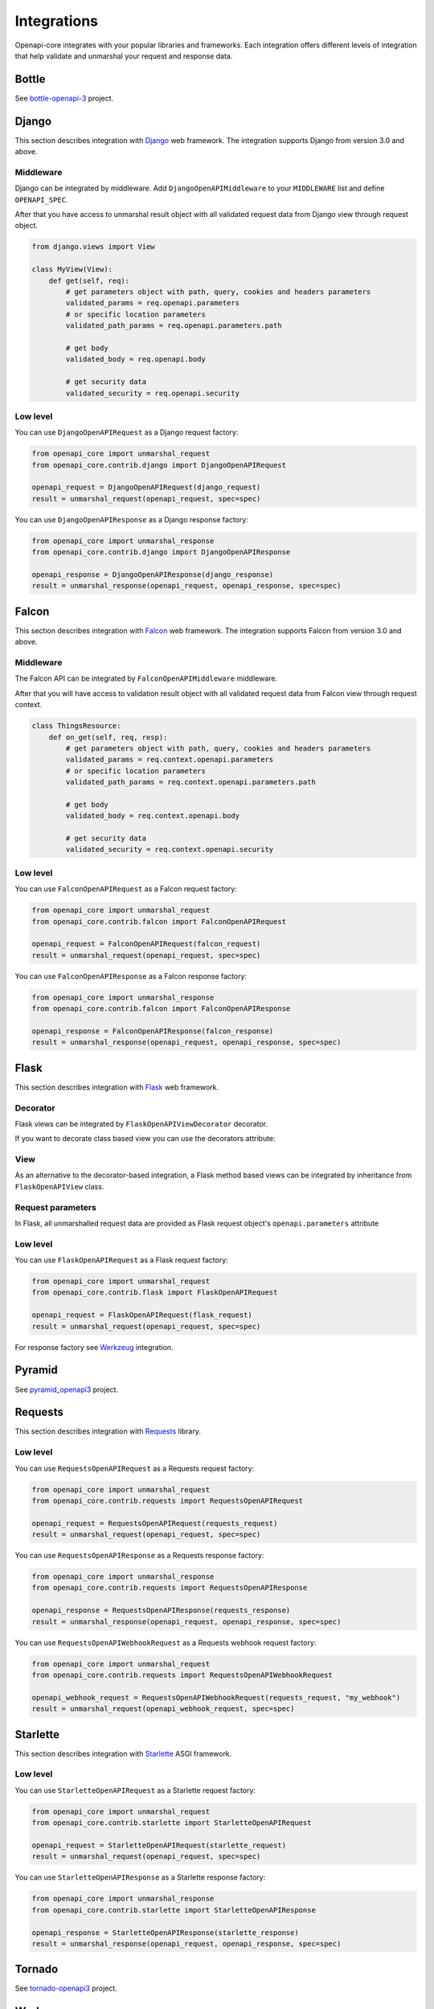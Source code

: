 Integrations
============

Openapi-core integrates with your popular libraries and frameworks. Each integration offers different levels of integration that help validate and unmarshal your request and response data.

Bottle
------

See `bottle-openapi-3 <https://github.com/cope-systems/bottle-openapi-3>`_ project.


Django
------

This section describes integration with `Django <https://www.djangoproject.com>`__ web framework.
The integration supports Django from version 3.0 and above.

Middleware
~~~~~~~~~~

Django can be integrated by middleware. Add ``DjangoOpenAPIMiddleware`` to your ``MIDDLEWARE`` list and define ``OPENAPI_SPEC``.

.. code-block:: python
  :emphasize-lines: 6,9

   # settings.py
   from openapi_core import Spec

   MIDDLEWARE = [
       # ...
       'openapi_core.contrib.django.middlewares.DjangoOpenAPIMiddleware',
   ]

   OPENAPI_SPEC = Spec.from_dict(spec_dict)

After that you have access to unmarshal result object with all validated request data from Django view through request object.

.. code-block:: python

   from django.views import View

   class MyView(View):
       def get(self, req):
           # get parameters object with path, query, cookies and headers parameters
           validated_params = req.openapi.parameters
           # or specific location parameters
           validated_path_params = req.openapi.parameters.path

           # get body
           validated_body = req.openapi.body

           # get security data
           validated_security = req.openapi.security

Low level
~~~~~~~~~

You can use ``DjangoOpenAPIRequest`` as a Django request factory:

.. code-block:: python

   from openapi_core import unmarshal_request
   from openapi_core.contrib.django import DjangoOpenAPIRequest

   openapi_request = DjangoOpenAPIRequest(django_request)
   result = unmarshal_request(openapi_request, spec=spec)

You can use ``DjangoOpenAPIResponse`` as a Django response factory:

.. code-block:: python

   from openapi_core import unmarshal_response
   from openapi_core.contrib.django import DjangoOpenAPIResponse

   openapi_response = DjangoOpenAPIResponse(django_response)
   result = unmarshal_response(openapi_request, openapi_response, spec=spec)


Falcon
------

This section describes integration with `Falcon <https://falconframework.org>`__ web framework.
The integration supports Falcon from version 3.0 and above.

Middleware
~~~~~~~~~~

The Falcon API can be integrated by ``FalconOpenAPIMiddleware`` middleware.

.. code-block:: python
  :emphasize-lines: 1,3,7

   from openapi_core.contrib.falcon.middlewares import FalconOpenAPIMiddleware

   openapi_middleware = FalconOpenAPIMiddleware.from_spec(spec)

   app = falcon.App(
       # ...
       middleware=[openapi_middleware],
   )

After that you will have access to validation result object with all validated request data from Falcon view through request context.

.. code-block:: python

   class ThingsResource:
       def on_get(self, req, resp):
           # get parameters object with path, query, cookies and headers parameters
           validated_params = req.context.openapi.parameters
           # or specific location parameters
           validated_path_params = req.context.openapi.parameters.path

           # get body
           validated_body = req.context.openapi.body

           # get security data
           validated_security = req.context.openapi.security

Low level
~~~~~~~~~

You can use ``FalconOpenAPIRequest`` as a Falcon request factory:

.. code-block:: python

   from openapi_core import unmarshal_request
   from openapi_core.contrib.falcon import FalconOpenAPIRequest

   openapi_request = FalconOpenAPIRequest(falcon_request)
   result = unmarshal_request(openapi_request, spec=spec)

You can use ``FalconOpenAPIResponse`` as a Falcon response factory:

.. code-block:: python

   from openapi_core import unmarshal_response
   from openapi_core.contrib.falcon import FalconOpenAPIResponse

   openapi_response = FalconOpenAPIResponse(falcon_response)
   result = unmarshal_response(openapi_request, openapi_response, spec=spec)


Flask
-----

This section describes integration with `Flask <https://flask.palletsprojects.com>`__ web framework.

Decorator
~~~~~~~~~

Flask views can be integrated by ``FlaskOpenAPIViewDecorator`` decorator.

.. code-block:: python
  :emphasize-lines: 1,3,6

   from openapi_core.contrib.flask.decorators import FlaskOpenAPIViewDecorator

   openapi = FlaskOpenAPIViewDecorator.from_spec(spec)

   @app.route('/home')
   @openapi
   def home():
       return "Welcome home"

If you want to decorate class based view you can use the decorators attribute:

.. code-block:: python
  :emphasize-lines: 2

   class MyView(View):
       decorators = [openapi]

       def dispatch_request(self):
           return "Welcome home"

   app.add_url_rule('/home', view_func=MyView.as_view('home'))

View
~~~~

As an alternative to the decorator-based integration, a Flask method based views can be integrated by inheritance from ``FlaskOpenAPIView`` class.

.. code-block:: python
  :emphasize-lines: 1,3,8

   from openapi_core.contrib.flask.views import FlaskOpenAPIView

   class MyView(FlaskOpenAPIView):
       def get(self):
           return "Welcome home"

   app.add_url_rule(
       '/home',
       view_func=MyView.as_view('home', spec),
   )

Request parameters
~~~~~~~~~~~~~~~~~~

In Flask, all unmarshalled request data are provided as Flask request object's ``openapi.parameters`` attribute

.. code-block:: python
  :emphasize-lines: 6,7

   from flask.globals import request

   @app.route('/browse/<id>/')
   @openapi
   def browse(id):
       browse_id = request.openapi.parameters.path['id']
       page = request.openapi.parameters.query.get('page', 1)

       return f"Browse {browse_id}, page {page}"

Low level
~~~~~~~~~

You can use ``FlaskOpenAPIRequest`` as a Flask request factory:

.. code-block:: python

   from openapi_core import unmarshal_request
   from openapi_core.contrib.flask import FlaskOpenAPIRequest

   openapi_request = FlaskOpenAPIRequest(flask_request)
   result = unmarshal_request(openapi_request, spec=spec)

For response factory see `Werkzeug`_ integration.


Pyramid
-------

See `pyramid_openapi3 <https://github.com/niteoweb/pyramid_openapi3>`_ project.


Requests
--------

This section describes integration with `Requests <https://requests.readthedocs.io>`__ library.

Low level
~~~~~~~~~

You can use ``RequestsOpenAPIRequest`` as a Requests request factory:

.. code-block:: python

   from openapi_core import unmarshal_request
   from openapi_core.contrib.requests import RequestsOpenAPIRequest

   openapi_request = RequestsOpenAPIRequest(requests_request)
   result = unmarshal_request(openapi_request, spec=spec)

You can use ``RequestsOpenAPIResponse`` as a Requests response factory:

.. code-block:: python

   from openapi_core import unmarshal_response
   from openapi_core.contrib.requests import RequestsOpenAPIResponse

   openapi_response = RequestsOpenAPIResponse(requests_response)
   result = unmarshal_response(openapi_request, openapi_response, spec=spec)


You can use ``RequestsOpenAPIWebhookRequest`` as a Requests webhook request factory:

.. code-block:: python

   from openapi_core import unmarshal_request
   from openapi_core.contrib.requests import RequestsOpenAPIWebhookRequest

   openapi_webhook_request = RequestsOpenAPIWebhookRequest(requests_request, "my_webhook")
   result = unmarshal_request(openapi_webhook_request, spec=spec)


Starlette
---------

This section describes integration with `Starlette <https://www.starlette.io>`__  ASGI framework.

Low level
~~~~~~~~~

You can use ``StarletteOpenAPIRequest`` as a Starlette request factory:

.. code-block:: python

   from openapi_core import unmarshal_request
   from openapi_core.contrib.starlette import StarletteOpenAPIRequest

   openapi_request = StarletteOpenAPIRequest(starlette_request)
   result = unmarshal_request(openapi_request, spec=spec)

You can use ``StarletteOpenAPIResponse`` as a Starlette response factory:

.. code-block:: python

   from openapi_core import unmarshal_response
   from openapi_core.contrib.starlette import StarletteOpenAPIResponse

   openapi_response = StarletteOpenAPIResponse(starlette_response)
   result = unmarshal_response(openapi_request, openapi_response, spec=spec)


Tornado
-------

See `tornado-openapi3 <https://github.com/correl/tornado-openapi3>`_ project.


Werkzeug
--------

This section describes integration with `Werkzeug <https://werkzeug.palletsprojects.com>`__ a WSGI web application library.

Low level
~~~~~~~~~

You can use ``WerkzeugOpenAPIRequest`` as a Werkzeug request factory:

.. code-block:: python

   from openapi_core import unmarshal_request
   from openapi_core.contrib.werkzeug import WerkzeugOpenAPIRequest

   openapi_request = WerkzeugOpenAPIRequest(werkzeug_request)
   result = unmarshal_request(openapi_request, spec=spec)

You can use ``WerkzeugOpenAPIResponse`` as a Werkzeug response factory:

.. code-block:: python

   from openapi_core import unmarshal_response
   from openapi_core.contrib.werkzeug import WerkzeugOpenAPIResponse

   openapi_response = WerkzeugOpenAPIResponse(werkzeug_response)
   result = unmarshal_response(openapi_request, openapi_response, spec=spec)
